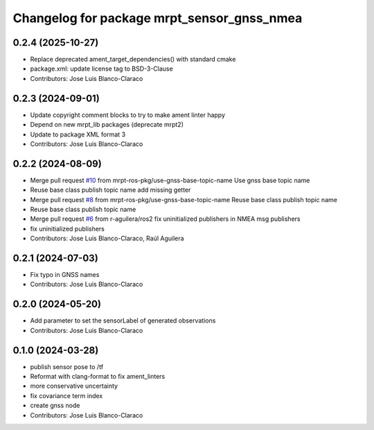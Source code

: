 ^^^^^^^^^^^^^^^^^^^^^^^^^^^^^^^^^^^^^^^^^^^
Changelog for package mrpt_sensor_gnss_nmea
^^^^^^^^^^^^^^^^^^^^^^^^^^^^^^^^^^^^^^^^^^^

0.2.4 (2025-10-27)
------------------
* Replace deprecated ament_target_dependencies() with standard cmake
* package.xml: update license tag to BSD-3-Clause
* Contributors: Jose Luis Blanco-Claraco

0.2.3 (2024-09-01)
------------------
* Update copyright comment blocks to try to make ament linter happy
* Depend on new mrpt_lib packages (deprecate mrpt2)
* Update to package XML format 3
* Contributors: Jose Luis Blanco-Claraco

0.2.2 (2024-08-09)
------------------
* Merge pull request `#10 <https://github.com/mrpt-ros-pkg/mrpt_sensors/issues/10>`_ from mrpt-ros-pkg/use-gnss-base-topic-name
  Use gnss base topic name
* Reuse base class publish topic name
  add missing getter
* Merge pull request `#8 <https://github.com/mrpt-ros-pkg/mrpt_sensors/issues/8>`_ from mrpt-ros-pkg/use-gnss-base-topic-name
  Reuse base class publish topic name
* Reuse base class publish topic name
* Merge pull request `#6 <https://github.com/mrpt-ros-pkg/mrpt_sensors/issues/6>`_ from r-aguilera/ros2
  fix uninitialized publishers in NMEA msg publishers
* fix uninitialized publishers
* Contributors: Jose Luis Blanco-Claraco, Raúl Aguilera

0.2.1 (2024-07-03)
------------------
* Fix typo in GNSS names
* Contributors: Jose Luis Blanco-Claraco

0.2.0 (2024-05-20)
------------------
* Add parameter to set the sensorLabel of generated observations
* Contributors: Jose Luis Blanco-Claraco

0.1.0 (2024-03-28)
------------------
* publish sensor pose to /tf
* Reformat with clang-format to fix ament_linters
* more conservative uncertainty
* fix covariance term index
* create gnss node
* Contributors: Jose Luis Blanco-Claraco
